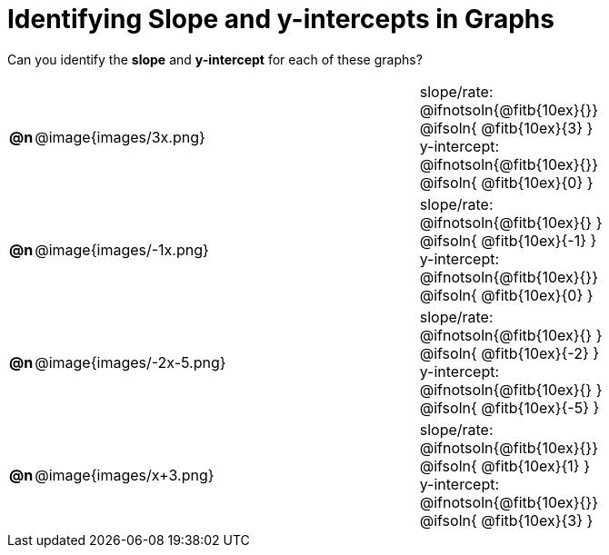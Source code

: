 = Identifying Slope and y-intercepts in Graphs

++++
<style>
table {background: transparent; margin: 0px;}
td {padding: 1px 0px !important; }
table td p {white-space: pre-wrap; margin: 0px !important;}
img { width: 74%; height: 74%;}
</style>
++++

Can you identify the *slope* and *y-intercept* for each of these graphs?

[cols="^.^1a,^.^15a,^.^1a,^.^15a", frame="none", stripes="none"]
|===
| *@n*
| @image{images/3x.png}
|
|
slope/rate:
@ifnotsoln{@fitb{10ex}{}}
@ifsoln{ @fitb{10ex}{3} }

y-intercept:
@ifnotsoln{@fitb{10ex}{}}
@ifsoln{ @fitb{10ex}{0} }


| *@n*
| @image{images/-1x.png}|
|
slope/rate:
@ifnotsoln{@fitb{10ex}{} }
@ifsoln{ @fitb{10ex}{-1} }

y-intercept:
@ifnotsoln{@fitb{10ex}{}}
@ifsoln{ @fitb{10ex}{0} }



| *@n*
| @image{images/-2x-5.png}|
|
slope/rate:
@ifnotsoln{@fitb{10ex}{} }
@ifsoln{ @fitb{10ex}{-2} }

y-intercept:
@ifnotsoln{@fitb{10ex}{} }
@ifsoln{ @fitb{10ex}{-5} }



| *@n*
| @image{images/x+3.png}|
|
slope/rate:
@ifnotsoln{@fitb{10ex}{}}
@ifsoln{ @fitb{10ex}{1} }

y-intercept:
@ifnotsoln{@fitb{10ex}{}}
@ifsoln{ @fitb{10ex}{3} }


|===
